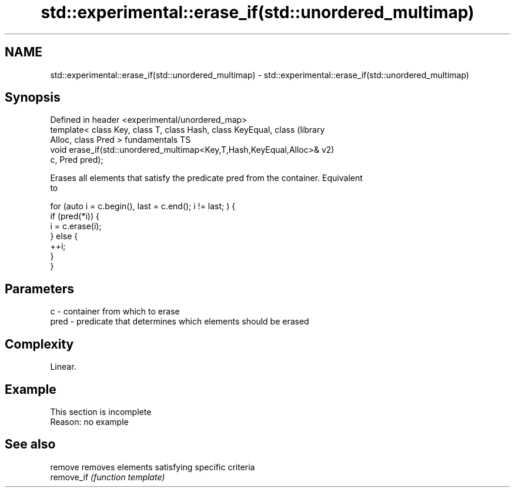 .TH std::experimental::erase_if(std::unordered_multimap) 3 "2019.08.27" "http://cppreference.com" "C++ Standard Libary"
.SH NAME
std::experimental::erase_if(std::unordered_multimap) \- std::experimental::erase_if(std::unordered_multimap)

.SH Synopsis
   Defined in header <experimental/unordered_map>
   template< class Key, class T, class Hash, class KeyEqual, class      (library
   Alloc, class Pred >                                                  fundamentals TS
   void erase_if(std::unordered_multimap<Key,T,Hash,KeyEqual,Alloc>&    v2)
   c, Pred pred);

   Erases all elements that satisfy the predicate pred from the container. Equivalent
   to

 for (auto i = c.begin(), last = c.end(); i != last; ) {
   if (pred(*i)) {
     i = c.erase(i);
   } else {
     ++i;
   }
 }

.SH Parameters

   c    - container from which to erase
   pred - predicate that determines which elements should be erased

.SH Complexity

   Linear.

.SH Example

    This section is incomplete
    Reason: no example

.SH See also

   remove    removes elements satisfying specific criteria
   remove_if \fI(function template)\fP
